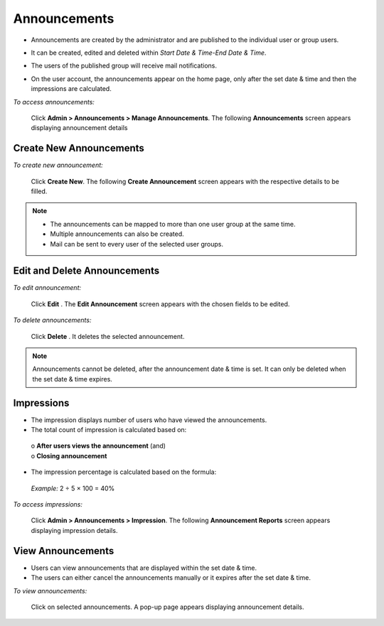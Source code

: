 .. _announcement:
.. |Admin| image:: _static/admin_button.png
.. |Delete-Button| image:: _static/usr_del_tab.png
.. |Edit-Button| image:: _static/usr_edit_tab.png
.. |User-Details| image:: _static/usr_det_tab.png

**Announcements**
=================
* Announcements are created by the administrator and are published to the individual user or group users.
* It can be created, edited and deleted within *Start Date & Time-End Date & Time*.
* The users of the published group will receive mail notifications.
* On the user account, the announcements appear on the home page, only after the set date & time and then the impressions are calculated.

  .. image:: _static/announcement_menu.png

*To access announcements:*

    Click  |Admin| **Admin > Announcements > Manage Announcements**. The following **Announcements** screen appears displaying announcement details

    .. image:: _static/announcement.png
     :height: 250px
     :width: 500 px
     :scale: 120 %
     :align: center

**Create New Announcements**
^^^^^^^^^^^^^^^^^^^^^^^^^^
*To create new announcement:*

     Click **Create New**. The following **Create Announcement** screen appears with the respective details to be filled.

     .. image:: _static/crt_announcement.png
      :height: 250px
      :width: 500 px
      :scale: 120 %
      :align: center
.. note:: •	The announcements can be mapped to more than one user group at the same time.
  •	Multiple announcements can also be created.
  •	Mail can be sent to every user of the selected user groups.

**Edit and Delete Announcements**
^^^^^^^^^^^^^^^^^^^^^^^^^^^^^^
*To edit announcement:*

  Click **Edit** |Edit-Button|. The **Edit Announcement** screen appears with the chosen fields to be edited.

*To delete announcements:*

  Click **Delete** |Delete-Button|. It deletes the selected announcement.
.. note:: Announcements cannot be deleted, after the announcement date & time is set. It can only be deleted when the set date & time expires.

**Impressions**
^^^^^^^^^^^^^
•	The impression displays number of users who have viewed the announcements.
•	The total count of impression is calculated based on:

    | o	**After users views the announcement** (and)
    | o	**Closing announcement**
•	The impression percentage is calculated based on the formula:
    .. image:: _static/ann_imp_formula.png
    *Example:* 2 ÷ 5 × 100 = 40%

*To access impressions:*

    Click |Admin| **Admin > Announcements > Impression**. The following **Announcement Reports** screen appears displaying impression details.

    .. image:: _static/announcement_rep.png
     :height: 250px
     :width: 500 px
     :scale: 120 %
     :align: center

**View Announcements**
^^^^^^^^^^^^^^^^^^^^
* Users can view announcements that are displayed within the set date & time.
* The users can either cancel the announcements manually or it expires after the set date & time.

*To view announcements:*

     Click on selected announcements. A pop-up page appears displaying announcement details.

     .. image:: _static/usr_announcement.png
